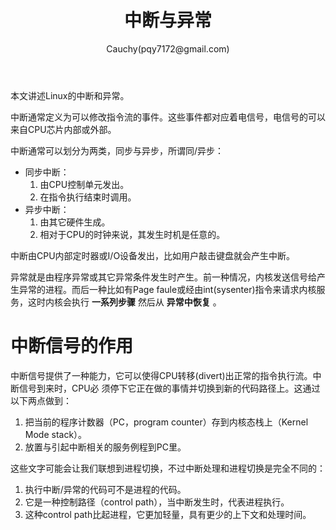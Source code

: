 #+TITLE: 中断与异常
#+AUTHOR: Cauchy(pqy7172@gmail.com)
#+OPTIONS: ^:nil
#+EMAIL: pqy7172@gmail.com
#+HTML_HEAD: <link rel="stylesheet" href="../../org-manual.css" type="text/css">

本文讲述Linux的中断和异常。

中断通常定义为可以修改指令流的事件。这些事件都对应着电信号，电信号的可以来自CPU芯片内部或外部。

中断通常可以划分为两类，同步与异步，所谓同/异步：
- 同步中断：
  1) 由CPU控制单元发出。
  2) 在指令执行结束时调用。
- 异步中断：
  1) 由其它硬件生成。
  2) 相对于CPU的时钟来说，其发生时机是任意的。

中断由CPU内部定时器或I/O设备发出，比如用户敲击键盘就会产生中断。

异常就是由程序异常或其它异常条件发生时产生。前一种情况，内核发送信号给产生异常的进程。而后一种比如有Page faule或经由int(sysenter)指令来请求内核服务，这时内核会执行 *一系列步骤* 然后从 *异常中恢复* 。

* 中断信号的作用
中断信号提供了一种能力，它可以使得CPU转移(divert)出正常的指令执行流。中断信号到来时，CPU必
须停下它正在做的事情并切换到新的代码路径上。这通过以下两点做到：
1) 把当前的程序计数器（PC，program counter）存到内核态栈上（Kernel Mode stack）。
2) 放置与引起中断相关的服务例程到PC里。

这些文字可能会让我们联想到进程切换，不过中断处理和进程切换是完全不同的：
1) 执行中断/异常的代码可不是进程的代码。
2) 它是一种控制路径（control path），当中断发生时，代表进程执行。
3) 这种control path比起进程，它更加轻量，具有更少的上下文和处理时间。

